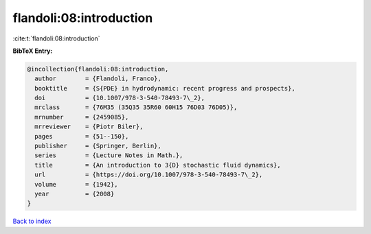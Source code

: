 flandoli:08:introduction
========================

:cite:t:`flandoli:08:introduction`

**BibTeX Entry:**

.. code-block:: bibtex

   @incollection{flandoli:08:introduction,
     author        = {Flandoli, Franco},
     booktitle     = {S{PDE} in hydrodynamic: recent progress and prospects},
     doi           = {10.1007/978-3-540-78493-7\_2},
     mrclass       = {76M35 (35Q35 35R60 60H15 76D03 76D05)},
     mrnumber      = {2459085},
     mrreviewer    = {Piotr Biler},
     pages         = {51--150},
     publisher     = {Springer, Berlin},
     series        = {Lecture Notes in Math.},
     title         = {An introduction to 3{D} stochastic fluid dynamics},
     url           = {https://doi.org/10.1007/978-3-540-78493-7\_2},
     volume        = {1942},
     year          = {2008}
   }

`Back to index <../By-Cite-Keys.html>`_
